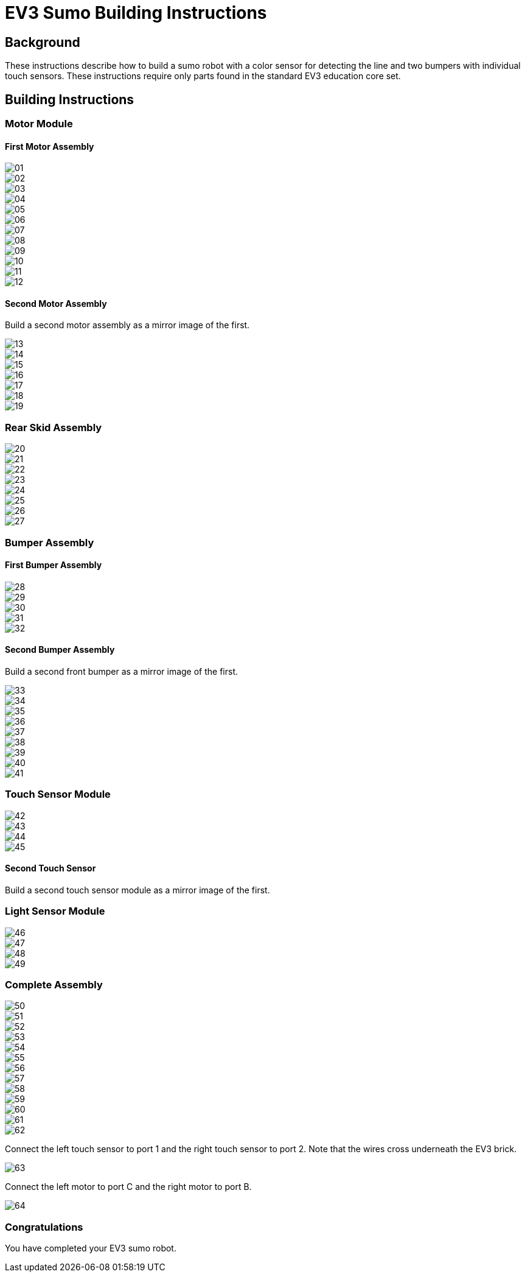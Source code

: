= EV3 Sumo Building Instructions

== Background

These instructions describe how to build a sumo robot with a color sensor for
detecting the line and two bumpers with individual touch sensors. These
instructions require only parts found in the standard EV3 education core set.

== Building Instructions

=== Motor Module

==== First Motor Assembly

image::img/01.jpg[]
image::img/02.jpg[]
image::img/03.jpg[]
image::img/04.jpg[]
image::img/05.jpg[]
image::img/06.jpg[]
image::img/07.jpg[]
image::img/08.jpg[]
image::img/09.jpg[]
image::img/10.jpg[]
image::img/11.jpg[]
image::img/12.jpg[]

==== Second Motor Assembly

Build a second motor assembly as a mirror image of the first.

image::img/13.jpg[]
image::img/14.jpg[]
image::img/15.jpg[]
image::img/16.jpg[]
image::img/17.jpg[]
image::img/18.jpg[]
image::img/19.jpg[]

=== Rear Skid Assembly

image::img/20.jpg[]
image::img/21.jpg[]
image::img/22.jpg[]
image::img/23.jpg[]
image::img/24.jpg[]
image::img/25.jpg[]
image::img/26.jpg[]
image::img/27.jpg[]

=== Bumper Assembly

==== First Bumper Assembly

image::img/28.jpg[]
image::img/29.jpg[]
image::img/30.jpg[]
image::img/31.jpg[]
image::img/32.jpg[]

==== Second Bumper Assembly

Build a second front bumper as a mirror image of the first.

image::img/33.jpg[]
image::img/34.jpg[]
image::img/35.jpg[]
image::img/36.jpg[]
image::img/37.jpg[]
image::img/38.jpg[]
image::img/39.jpg[]
image::img/40.jpg[]
image::img/41.jpg[]

=== Touch Sensor Module

image::img/42.jpg[]
image::img/43.jpg[]
image::img/44.jpg[]
image::img/45.jpg[]

==== Second Touch Sensor

Build a second touch sensor module as a mirror image of the first.

=== Light Sensor Module

image::img/46.jpg[]
image::img/47.jpg[]
image::img/48.jpg[]
image::img/49.jpg[]

=== Complete Assembly

image::img/50.jpg[]
image::img/51.jpg[]
image::img/52.jpg[]
image::img/53.jpg[]
image::img/54.jpg[]
image::img/55.jpg[]
image::img/56.jpg[]
image::img/57.jpg[]
image::img/58.jpg[]
image::img/59.jpg[]
image::img/60.jpg[]
image::img/61.jpg[]
image::img/62.jpg[]

Connect the left touch sensor to port 1 and the right touch sensor to port 2.
Note that the wires cross underneath the EV3 brick.

image::img/63.jpg[]

Connect the left motor to port C and the right motor to port B.

image::img/64.jpg[]

=== Congratulations

You have completed your EV3 sumo robot.
